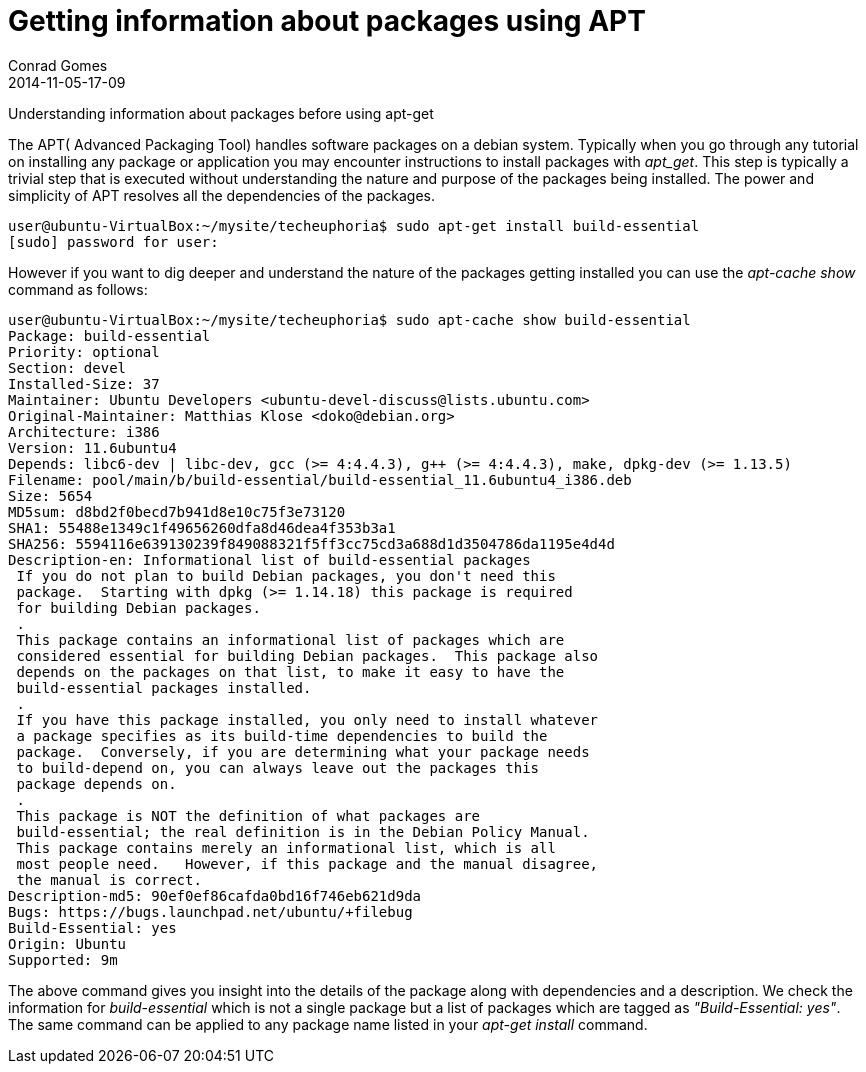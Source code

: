 = Getting information about packages using APT
Conrad Gomes
2014-11-05-17-09
:awestruct-tags: [linux, packages, apt]
:excerpt: Understanding information about packages before using apt-get
:awestruct-excerpt: {excerpt}

{excerpt}

The APT( Advanced Packaging Tool) handles software packages on a debian system.
Typically when you go through any tutorial on installing any package or
application you may encounter instructions to install packages with _apt_get_.
This step is typically a trivial step that is executed without understanding
the nature and purpose of the packages being installed. The power and simplicity
of APT resolves all the dependencies of the packages.

[source,bash]
----
user@ubuntu-VirtualBox:~/mysite/techeuphoria$ sudo apt-get install build-essential
[sudo] password for user:
----


However if you want to dig deeper and understand the nature of the packages
getting installed you can use the _apt-cache show_ command as follows: 

[source,bash]
----
user@ubuntu-VirtualBox:~/mysite/techeuphoria$ sudo apt-cache show build-essential
Package: build-essential
Priority: optional
Section: devel
Installed-Size: 37
Maintainer: Ubuntu Developers <ubuntu-devel-discuss@lists.ubuntu.com>
Original-Maintainer: Matthias Klose <doko@debian.org>
Architecture: i386
Version: 11.6ubuntu4
Depends: libc6-dev | libc-dev, gcc (>= 4:4.4.3), g++ (>= 4:4.4.3), make, dpkg-dev (>= 1.13.5)
Filename: pool/main/b/build-essential/build-essential_11.6ubuntu4_i386.deb
Size: 5654
MD5sum: d8bd2f0becd7b941d8e10c75f3e73120
SHA1: 55488e1349c1f49656260dfa8d46dea4f353b3a1
SHA256: 5594116e639130239f849088321f5ff3cc75cd3a688d1d3504786da1195e4d4d
Description-en: Informational list of build-essential packages
 If you do not plan to build Debian packages, you don't need this
 package.  Starting with dpkg (>= 1.14.18) this package is required
 for building Debian packages.
 .
 This package contains an informational list of packages which are
 considered essential for building Debian packages.  This package also
 depends on the packages on that list, to make it easy to have the
 build-essential packages installed.
 .
 If you have this package installed, you only need to install whatever
 a package specifies as its build-time dependencies to build the
 package.  Conversely, if you are determining what your package needs
 to build-depend on, you can always leave out the packages this
 package depends on.
 .
 This package is NOT the definition of what packages are
 build-essential; the real definition is in the Debian Policy Manual.
 This package contains merely an informational list, which is all
 most people need.   However, if this package and the manual disagree,
 the manual is correct.
Description-md5: 90ef0ef86cafda0bd16f746eb621d9da
Bugs: https://bugs.launchpad.net/ubuntu/+filebug
Build-Essential: yes
Origin: Ubuntu
Supported: 9m
----

The above command gives you insight into the details of the package along
with dependencies and a description. We check the information for
_build-essential_ which is not a single package but a list of packages
which are tagged as _"Build-Essential: yes"_. The same command can be applied
to any package name listed in your _apt-get install_ command.
